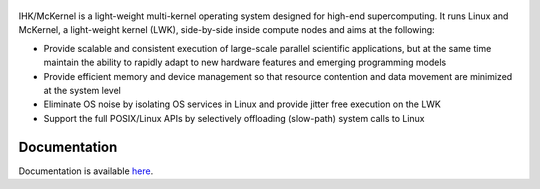 .. figure:: docs/mckernel-logo.png

IHK/McKernel is a light-weight multi-kernel operating system designed
for high-end supercomputing. It runs Linux and McKernel, a light-weight
kernel (LWK), side-by-side inside compute nodes and aims at the
following:

-  Provide scalable and consistent execution of large-scale parallel
   scientific applications, but at the same time maintain the ability to
   rapidly adapt to new hardware features and emerging programming
   models
-  Provide efficient memory and device management so that resource
   contention and data movement are minimized at the system level
-  Eliminate OS noise by isolating OS services in Linux and provide
   jitter free execution on the LWK
-  Support the full POSIX/Linux APIs by selectively offloading
   (slow-path) system calls to Linux

Documentation
=============

Documentation is available
`here <https://ihkmckernel.readthedocs.io>`__.
